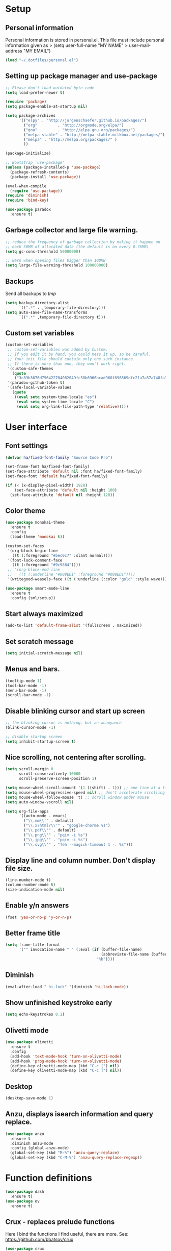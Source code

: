 #+PROPERTY: header-args:emacs-lisp :tangle ~/.emacs.d/init.el
* Setup
** Personal information
Personal information is stored in personal.el.
This file must include personal information given as
> (setq user-full-name "MY NAME"
>       user-mail-address "MY EMAIL")
#+BEGIN_SRC emacs-lisp
(load "~/.dotfiles/personal.el")
#+END_SRC

** Setting up package manager and use-package
#+begin_src emacs-lisp
;; Please don't load outdated byte code
(setq load-prefer-newer t)

(require 'package)
(setq package-enable-at-startup nil)

(setq package-archives
      '(("elpy" . "http://jorgenschaefer.github.io/packages/")
        ("org"         . "http://orgmode.org/elpa/")
        ("gnu"         . "http://elpa.gnu.org/packages/")
        ("melpa-stable" . "http://melpa-stable.milkbox.net/packages/")
        ("melpa" . "http://melpa.org/packages/" )
        ))

(package-initialize)

;; Bootstrap `use-package'
(unless (package-installed-p 'use-package)
  (package-refresh-contents)
  (package-install 'use-package))

(eval-when-compile
  (require 'use-package))
(require 'diminish)
(require 'bind-key)

(use-package paradox
  :ensure t)
#+end_src

** Garbage collector and large file warning.
#+BEGIN_SRC emacs-lisp
;; reduce the frequency of garbage collection by making it happen on
;; each 50MB of allocated data (the default is on every 0.76MB)
(setq gc-cons-threshold 50000000)

;; warn when opening files bigger than 100MB
(setq large-file-warning-threshold 100000000)
#+END_SRC

** Backups
Send all backups to /tmp/
#+BEGIN_SRC emacs-lisp
(setq backup-directory-alist
      `((".*" . ,temporary-file-directory)))
(setq auto-save-file-name-transforms
      `((".*" ,temporary-file-directory t)))
#+END_SRC

** Custom set variables
#+BEGIN_SRC emacs-lisp
(custom-set-variables
 ;; custom-set-variables was added by Custom.
 ;; If you edit it by hand, you could mess it up, so be careful.
 ;; Your init file should contain only one such instance.
 ;; If there is more than one, they won't work right.
 '(custom-safe-themes
   (quote
    ("3c83b3676d796422704082049fc38b6966bcad960f896669dfc21a7a37a748fa" default)))
 '(paradox-github-token t)
 '(safe-local-variable-values
   (quote
    ((eval setq system-time-locale "es")
     (eval setq system-time-locale "C")
     (eval setq org-link-file-path-type 'relative)))))
#+END_SRC

* User interface
** Font settings
#+BEGIN_SRC emacs-lisp
(defvar ha/fixed-font-family "Source Code Pro")

(set-frame-font ha/fixed-font-family)
(set-face-attribute 'default nil :font ha/fixed-font-family)
(set-face-font 'default ha/fixed-font-family)

(if (< (x-display-pixel-width) 1920)
    (set-face-attribute 'default nil :height 100)
  (set-face-attribute 'default nil :height 120))
#+END_SRC

** Color theme
#+BEGIN_SRC emacs-lisp
(use-package monokai-theme
  :ensure t
  :config
  (load-theme 'monokai t))

(custom-set-faces
 '(org-block-begin-line
   ((t (:foreground "#bec0c7" :slant normal))))
 '(font-lock-comment-face
   ((t (:foreground "#9c9884"))))
 ;; '(org-block-end-line
 ;;   ((t (:underline "#008ED1" :foreground "#008ED1"))))
 '(writegood-weasels-face ((t (:underline (:color "gold" :style wave))))))

(use-package smart-mode-line
  :ensure t
  :config (sml/setup))
 #+END_SRC

** Start always maximized
#+BEGIN_SRC emacs-lisp
(add-to-list 'default-frame-alist '(fullscreen . maximized))
#+END_SRC

** Set scratch message
#+BEGIN_SRC emacs-lisp
(setq initial-scratch-message nil)
#+END_SRC

** Menus and bars.
#+BEGIN_SRC emacs-lisp
(tooltip-mode 1)
(tool-bar-mode -1)
(menu-bar-mode -1)
(scroll-bar-mode -1)
#+END_SRC

** Disable blinking cursor and start up screen
#+BEGIN_SRC emacs-lisp
;; the blinking cursor is nothing, but an annoyance
(blink-cursor-mode -1)

;; disable startup screen
(setq inhibit-startup-screen t)
#+END_SRC

** Nice scrolling, not centering after scrolling.
#+BEGIN_SRC emacs-lisp
(setq scroll-margin 0
      scroll-conservatively 10000
      scroll-preserve-screen-position 1)

(setq mouse-wheel-scroll-amount '(1 ((shift) . 1))) ;; one line at a time
(setq mouse-wheel-progressive-speed nil) ;; don't accelerate scrolling
(setq mouse-wheel-follow-mouse 't) ;; scroll window under mouse
(setq auto-window-vscroll nil)

(setq org-file-apps
      '((auto-mode . emacs)
        ("\\.mm\\'" . default)
        ("\\.x?html?\\'" . "google-chorme %s")
        ("\\.pdf\\'" . default)
        ("\\.png\\'" . "pqiv -i %s")
        ("\\.jpg\\'" . "pqiv -i %s")
        ("\\.svg\\'" . "feh --magick-timeout 1 -. %s")))
#+END_SRC

** Display line and column number. Don't display file size.
#+BEGIN_SRC emacs-lisp
(line-number-mode t)
(column-number-mode t)
(size-indication-mode nil)
#+END_SRC

** Enable y/n answers
#+BEGIN_SRC emacs-lisp
(fset 'yes-or-no-p 'y-or-n-p)
#+END_SRC

** Better frame title
#+BEGIN_SRC emacs-lisp
(setq frame-title-format
      '("" invocation-name " " (:eval (if (buffer-file-name)
                                          (abbreviate-file-name (buffer-file-name))
                                        "%b"))))
#+END_SRC

** Diminish
#+BEGIN_SRC emacs-lisp
(eval-after-load " hi-lock" '(diminish 'hi-lock-mode))
#+END_SRC

** Show unfinished keystroke early
#+BEGIN_SRC emacs-lisp
(setq echo-keystrokes 0.1)
#+END_SRC

** Olivetti mode
#+BEGIN_SRC emacs-lisp
(use-package olivetti
  :ensure t
  :config
  (add-hook 'text-mode-hook 'turn-on-olivetti-mode)
  (add-hook 'prog-mode-hook 'turn-on-olivetti-mode)
  (define-key olivetti-mode-map (kbd "C-c [") nil)
  (define-key olivetti-mode-map (kbd "C-c ]") nil))

#+END_SRC

** Desktop
#+BEGIN_SRC emacs-lisp
(desktop-save-mode 1)
#+END_SRC

** Anzu, displays isearch information and query replace.
#+BEGIN_SRC emacs-lisp
(use-package anzu
  :ensure t
  :diminish anzu-mode
  :config (global-anzu-mode)
  (global-set-key (kbd "M-%") 'anzu-query-replace)
  (global-set-key (kbd "C-M-%") 'anzu-query-replace-regexp))
#+END_SRC

* Function definitions
#+BEGIN_SRC emacs-lisp
(use-package dash
  :ensure t)
(use-package ov
  :ensure t)
#+END_SRC

** Crux - replaces prelude functions
Here I bind the functions I find useful, there are more. See:
https://github.com/bbatsov/crux
#+BEGIN_SRC emacs-lisp
(use-package crux
  :ensure t
  :config
  (setq crux-indent-sensitive-modes
        '(conf-mode coffee-mode haml-mode
                    python-mode slim-mode yaml-mode org-mode))
  (global-set-key (kbd "C-c o") 'crux-open-with)
  (global-set-key [(control shift return)] 'crux-smart-open-line-above)
  (global-set-key [(shift return)] 'crux-smart-open-line)
  (global-set-key (kbd "C-c D") 'crux-delete-file-and-buffer)
  (global-set-key (kbd "C-c r") 'crux-rename-file-and-buffer)
  (global-set-key (kbd "C-c k") 'crux-kill-other-buffers)
  (global-set-key (kbd "C-c n") 'crux-cleanup-buffer-or-region)
  (global-set-key [remap move-beginning-of-line] #'crux-move-beginning-of-line)
  (global-set-key (kbd "s-k") 'crux-kill-line-backwards)
  (global-set-key (kbd "C-M-z") 'crux-indent-defun)
  (global-set-key (kbd "C-`") 'crux-switch-to-previous-buffer)

  (remove-hook 'find-file-hook #'crux-reopen-as-root))
#+END_SRC

** Function: switch-to-scratch-and-back
#+BEGIN_SRC emacs-lisp
(defun switch-to-scratch-and-back (arg)
  "Toggle between *scratch-MODE* buffer and the current buffer.
If a scratch buffer does not exist, create it with the major mode set to that
of the buffer from where this function is called.

        COMMAND -> Open/switch to a scratch buffer in the current buffer's major mode
    C-0 COMMAND -> Open/switch to a scratch buffer in `fundamental-mode'
    C-u COMMAND -> Open/switch to a scratch buffer in `org-mode'
C-u C-u COMMAND -> Open/switch to a scratch buffer in `emacs-elisp-mode'"
  (interactive "p")
  (if (and (= arg 1) ; no prefix
           (string-match-p "\\*scratch" (buffer-name)))
      (switch-to-buffer (other-buffer))
    (let ((mode-str (cl-case arg
                      (0  "fundamental-mode") ; C-0
                      (4  "org-mode") ; C-u
                      (16 "emacs-lisp-mode") ; C-u C-u
                      (t  (format "%s" major-mode))))) ; no prefix
      (switch-to-buffer (get-buffer-create
                         (concat "*scratch-" mode-str "*")))
      (funcall (intern mode-str)))))
#+END_SRC

** Function: get-path
#+BEGIN_SRC emacs-lisp
(defun get-path()
  "Opens dired so you can navigate to a file to insert a path to it in the current buffer."
  (interactive)
                                        ; store current point so we can change back to it later
  (setq current_point (point-marker))
                                        ; now call dired to navigate to the path you want
  (dired nil))
#+END_SRC

** Function: insert-relative-path
#+BEGIN_SRC emacs-lisp
(defun insert-relative-path()
  "Inserts the relative path between the original buffer and current file selected in dired."
  (interactive)
  (let ((selected_file (dired-get-filename)))
    (switch-to-buffer (marker-buffer current_point))
    (goto-char current_point)
    (insert (file-relative-name selected_file))))
#+END_SRC

** Function: insert-absolute-path
#+BEGIN_SRC emacs-lisp
(defun insert-absolute-path()
  "Inserts the absolute path to the file selected in dired to the previous buffer."
  (interactive)
  (let ((selected_file (dired-get-filename))) ; this is the file the cursor is on
    (switch-to-buffer (marker-buffer current_point))
    (goto-char current_point)
    (insert  (expand-file-name selected_file))))
#+END_SRC

** Function: unfill-paragraph
#+BEGIN_SRC emacs-lisp
(defun unfill-paragraph ()
  "Unfill paragraph at or after point."
  (interactive "*")
  (let ((fill-column most-positive-fixnum))
    (fill-paragraph nil (region-active-p))))
#+END_SRC

* Utilities
** Hydra
#+BEGIN_SRC emacs-lisp
(use-package hydra
  :ensure t
  :config (setq hydra-is-helpful t))
#+END_SRC

** Helm
Helm basic configuration following the official guide at
http://tuhdo.github.io/helm-intro.html.
#+BEGIN_SRC emacs-lisp
(use-package helm
  :ensure t
  :diminish helm-mode
  :config
  (require 'helm-config)
  (global-set-key (kbd "C-c h") 'helm-command-prefix)
  (global-unset-key (kbd "C-x c"))

  (define-key helm-map (kbd "<tab>") 'helm-execute-persistent-action) ; rebind tab to run persistent action
  (define-key helm-map (kbd "C-i") 'helm-execute-persistent-action) ; make TAB works in terminal
  (define-key helm-map (kbd "C-z")  'helm-select-action) ; list actions using C-z

  (define-key helm-command-map (kbd "o")     'helm-occur)
  (define-key helm-command-map (kbd "SPC")   'helm-all-mark-rings)

  (global-set-key (kbd "M-x") 'helm-M-x)
  (global-set-key (kbd "M-y") 'helm-show-kill-ring)
  (global-set-key (kbd "C-x b") 'helm-mini)
  (global-set-key (kbd "C-x C-b") 'helm-buffers-list)
  (global-set-key (kbd "C-x C-f") 'helm-find-files)
  (global-set-key (kbd "C-c f")  'helm-recentf)

  (setq helm-google-suggest-use-curl-p t)

  (setq helm-split-window-in-side-p           t ; open helm buffer inside current window, not occupy whole other window
        helm-move-to-line-cycle-in-source     t ; move to end or beginning of source when reaching top or bottom of source.
        helm-ff-search-library-in-sexp        t ; search for library in `require' and `declare-function' sexp.
        helm-scroll-amount                    8 ; scroll 8 lines other window using M-<next>/M-<prior>
        helm-ff-file-name-history-use-recentf t
        helm-M-x-fuzzy-match                  t
        helm-buffers-fuzzy-matching           t
        helm-recentf-fuzzy-match              t)

  (helm-mode 1))
#+END_SRC

** Key-chord

#+BEGIN_SRC emacs-lisp
(use-package key-chord
  :ensure t
  :config (key-chord-mode +1))
#+END_SRC

** Magit (C-x g)
#+BEGIN_SRC emacs-lisp
(use-package magit
  :ensure t
  :config
  (global-set-key (kbd "C-x g") 'magit-status)
  (setq magit-last-seen-setup-instructions "1.4.0"))
#+END_SRC

** Undo tree
#+BEGIN_SRC emacs-lisp
(use-package undo-tree
  :ensure t
  :diminish undo-tree-mode
  :config
  (global-undo-tree-mode)
  (global-set-key (kbd "C-z") 'undo)
  (global-set-key (kbd "C-S-z") 'undo-tree-redo))
#+END_SRC

** Dired+
#+BEGIN_SRC emacs-lisp
(use-package dired+
  :ensure t)

;; show details by default
(setq diredp-hide-details-initially-flag nil)

;; set dired listing options
(setq dired-listing-switches "-alDhp")

;; reuse buffer
(diredp-toggle-find-file-reuse-dir 1)

;; more subdued colors
(set-face-attribute 'diredp-ignored-file-name nil
                    :foreground "LightGray"
                    :background nil)
(set-face-attribute 'diredp-read-priv nil
                    :foreground "LightGray"
                    :background nil)
(set-face-attribute 'diredp-write-priv nil
                    :foreground "LightGray"
                    :background nil)
(set-face-attribute 'diredp-other-priv nil
                    :foreground "LightGray"
                    :background nil)
(set-face-attribute 'diredp-rare-priv nil
                    :foreground "LightGray"
                    :background nil)
(set-face-attribute 'diredp-no-priv nil
                    :foreground "LightGray"
                    :background nil)
(set-face-attribute 'diredp-exec-priv nil
                    :foreground "LightGray"
                    :background nil)
(set-face-attribute 'diredp-file-name nil
                    :weight 'bold
                    :background nil)
(set-face-attribute 'diredp-dir-priv nil
                    :weight 'bold)
(set-face-attribute 'diredp-file-suffix nil
                    :foreground nil)

;; make sure dired buffers end in a slash so we can identify them easily
(defun ensure-buffer-name-ends-in-slash ()
  "change buffer name to end with slash"
  (let ((name (buffer-name)))
    (if (not (string-match "/$" name))
        (rename-buffer (concat name "/") t))))
(add-hook 'dired-mode-hook 'ensure-buffer-name-ends-in-slash)
(add-hook 'dired-mode-hook
          (lambda()
            (setq truncate-lines 1)))

;; open files in external programs
;; (from http://ergoemacs.org/emacs/emacs_dired_open_file_in_ext_apps.html
(defun xah-open-in-external-app (&optional file)
  "Open the current file or dired marked files in external app.
The app is chosen from your OS's preference."
  (interactive)
  (let (doIt
        (myFileList
         (cond
          ((string-equal major-mode "dired-mode")
           (dired-get-marked-files))
          ((not file) (list (buffer-file-name)))
          (file (list file)))))
    (setq doIt (if (<= (length myFileList) 5)
                   t
                 (y-or-n-p "Open more than 5 files? ")))
    (when doIt
      (cond
       ((string-equal system-type "windows-nt")
        (mapc
         (lambda (fPath)
           (w32-shell-execute "open" (replace-regexp-in-string "/" "\\" fPath t t)))
         myFileList))
       ((string-equal system-type "darwin")
        (mapc
         (lambda (fPath)
           (shell-command (format "open \"%s\"" fPath)))
         myFileList))
       ((string-equal system-type "gnu/linux")
        (mapc
         (lambda (fPath)
           (let ((process-connection-type nil))
             (start-process "" nil "xdg-open" fPath))) myFileList))))))
;; open files from dired with "E"
(define-key dired-mode-map (kbd "E") 'xah-open-in-external-app)
#+END_SRC

** pdf-tools
#+BEGIN_SRC emacs-lisp
(use-package pdf-tools
  :ensure t
  :config (pdf-tools-install))
#+END_SRC

** Eyebrowse
A window configuration manager. We bind it to M-W instead of C-c C-w
to avoid conflicts with org.
TODO define a hydra to use eyebrowse.
#+BEGIN_SRC emacs-lisp
(use-package eyebrowse
  :ensure t
  :demand
  :init
  (setq eyebrowse-keymap-prefix (kbd "M-W"))
  (defhydra hydra-eyebrowse ()
    "eyebrowse"
    ("s" eyebrowse-switch-to-window-config "switch")
    ("n" eyebrowse-next-window-config "next")
    ("p" eyebrowse-prev-window-config "prev")
    ("l" eyebrowse-last-window-config "last")
    ("c" eyebrowse-close-window-config "close")
    ("r" eyebrowse-rename-window-config "rename")
    ("1" eyebrowse-switch-to-window-config-1)
    ("2" eyebrowse-switch-to-window-config-2)
    ("3" eyebrowse-switch-to-window-config-3)
    ("4" eyebrowse-switch-to-window-config-4)
    ("5" eyebrowse-switch-to-window-config-5)
    ("6" eyebrowse-switch-to-window-config-6)
    ("7" eyebrowse-switch-to-window-config-7)
    ("8" eyebrowse-switch-to-window-config-8)
    ("9" eyebrowse-switch-to-window-config-9)
    ("0" eyebrowse-switch-to-window-config-0)
    ("q" nil "quit"))
  :config
  (eyebrowse-mode t)
  (setq eyebrowse-new-workspace t)
  (global-set-key (kbd "M-1") 'hydra-eyebrowse/body)
)
#+END_SRC
** Tramp for ssh
Just open a file as usual with C-x C-f and then give the name of the
remote file, including the host
address. /user@host.server.com:/home/bjm/myfile.org
#+BEGIN_SRC emacs-lisp
(use-package tramp
  :config (setq tramp-default-method "ssh"))
#+END_SRC

** Flyspell and helm-flyspell
#+BEGIN_SRC emacs-lisp
(use-package flyspell
  :diminish flyspell-mode
  :config
  (setq ispell-program-name "aspell" ; use aspell instead of ispell
        ispell-extra-args '("--sug-mode=ultra"))
  (add-hook 'text-mode-hook 'turn-on-flyspell)
  (add-hook 'prog-mode-hook 'flyspell-prog-mode))

;; ispell should not check code blocks in org mode
(add-to-list 'ispell-skip-region-alist '(":\\(PROPERTIES\\|LOGBOOK\\):" . ":END:"))
(add-to-list 'ispell-skip-region-alist '("#\\+BEGIN_SRC" . "#\\+END_SRC"))
(add-to-list 'ispell-skip-region-alist '("#\\+begin_src" . "#\\+end_src"))
(add-to-list 'ispell-skip-region-alist '("^#\\+begin_example " . "#\\+end_example$"))
(add-to-list 'ispell-skip-region-alist '("^#\\+BEGIN_EXAMPLE " . "#\\+END_EXAMPLE$"))

(use-package helm-flyspell
  :ensure t
  :config (define-key flyspell-mode-map (kbd "C-;") 'helm-flyspell-correct))
#+END_SRC

** Company
We use company since it is included in Elpy already.
#+BEGIN_SRC emacs-lisp
(use-package company
  :ensure t
  :config
  (global-set-key (kbd "<C-tab>") 'company-complete)
  (add-hook 'after-init-hook 'global-company-mode))

(use-package company-c-headers
  :ensure t
  :config
  (add-to-list 'company-backends 'company-c-headers))

(use-package company-auctex
  :ensure t)

(use-package company-math
  :ensure t
  :config
  (add-to-list 'company-backends 'company-math-symbols-unicode))

(defun my-company-latex-mode-setup ()
  (setq-local company-backends
              (append '(company-auctex-labels
                        company-auctex-bibs
                        (company-math-symbols-latex
                         company-auctex-macros
                         company-auctex-environments)
                        )
                      company-backends)))
(add-hook 'LaTeX-mode-hook 'my-company-latex-mode-setup)
#+END_SRC

* Editing configuration
** Super-save
#+BEGIN_SRC emacs-lisp
(use-package super-save
  :ensure t
  :diminish super-save-mode
  :config
  (super-save-mode +1)
  (setq super-save-auto-save-when-idle t))
#+END_SRC

** Zop-to-char (kills from current point to character, M-z/M-Z)
#+BEGIN_SRC emacs-lisp
(use-package zop-to-char
  :ensure t
  :config
  (global-set-key (kbd "M-z") 'zop-up-to-char)
  (global-set-key (kbd "M-Z") 'zop-to-char))
#+END_SRC

** Move lines or region up and down
To imitate move lines outside org mode.
#+BEGIN_SRC emacs-lisp
(use-package move-text
  :ensure t
  :config
  (global-set-key (kbd "M-S-<up>")  'move-text-up)
  (global-set-key (kbd "M-S-<down>") 'move-text-down))
#+END_SRC

** Eliminate tabs but maintain tab length
#+BEGIN_SRC emacs-lisp
(setq-default indent-tabs-mode nil)   ;; don't use tabs to indent
(setq-default tab-width 8)            ;; but maintain correct appearance
#+END_SRC

** Require new line at the end of a file
#+BEGIN_SRC emacs-lisp
(setq require-final-newline t)
#+END_SRC

** Delete selection when copying/writing on top
#+BEGIN_SRC emacs-lisp
(delete-selection-mode t)
#+END_SRC

** Auto revert files
#+BEGIN_SRC emacs-lisp
(global-auto-revert-mode t)
(diminish 'auto-revert-mode)
#+END_SRC

** Hippie-expand
#+BEGIN_SRC emacs-lisp
(global-set-key (kbd "M-/") 'hippie-expand)
(setq hippie-expand-try-functions-list '(try-expand-dabbrev
                                         try-expand-dabbrev-all-buffers
                                         try-expand-dabbrev-from-kill
                                         try-complete-file-name-partially
                                         try-complete-file-name
                                         try-expand-all-abbrevs
                                         try-expand-list
                                         try-expand-line
                                         try-complete-lisp-symbol-partially
                                         try-complete-lisp-symbol))
#+END_SRC

** Set tab behavior, indent or complete
Set t for only indent, set 'complete to indent or complete at point.
#+BEGIN_SRC emacs-lisp
;; smart tab behavior - indent or complete
(setq tab-always-indent t)
#+END_SRC

** Parenthesis
#+BEGIN_SRC emacs-lisp
(use-package smartparens-config
  :ensure smartparens
  :config
  (show-smartparens-global-mode t)
  (smartparens-global-mode 1)
  (define-key prog-mode-map (kbd "M-q") 'sp-indent-defun))
#+END_SRC

** Remember location in a file when saving
#+BEGIN_SRC emacs-lisp
(use-package saveplace
  :ensure t
  :config
  (setq save-place-file (expand-file-name "saveplace" "~/.emacs.d/savefile/"))
  ;; activate it for all buffers
  (setq-default save-place t))
#+END_SRC

** Save recent files
#+BEGIN_SRC emacs-lisp
(use-package recentf
  :config
  (setq recentf-save-file (expand-file-name "recentf" "~/.emacs.d/savefile/")
        recentf-max-saved-items 10
        recentf-max-menu-items 10
        ;; disable recentf-cleanup on Emacs start, because it can cause
        ;; problems with remote files
        recentf-auto-cleanup 'never)

  (defun prelude-recentf-exclude-p (file)
    "A predicate to decide whether to exclude FILE from recentf."
    (let ((file-dir (file-truename (file-name-directory file))))
      (-any-p (lambda (dir)
                (string-prefix-p dir file-dir))
              (mapcar 'file-truename (list "~/.emacs.d/savefile/" "~/.emacs.d/elpa/")))))

  (add-to-list 'recentf-exclude 'prelude-recentf-exclude-p)
  ;; ignore magit's commit message files
  (add-to-list 'recentf-exclude "COMMIT_EDITMSG\\'")

  (recentf-mode +1))
#+END_SRC

** Volatile highlights, highlight things like undo, copy, etc.
#+BEGIN_SRC emacs-lisp
(use-package volatile-highlights
  :ensure t
  :diminish volatile-highlights-mode
  :config (volatile-highlights-mode t))
#+END_SRC

** Make kill-region (C-w) kill single line when not selection is active
#+BEGIN_SRC emacs-lisp
;; note - this should be after volatile-highlights is required
;; add the ability to cut the current line, without marking it
(defadvice kill-region (before smart-cut activate compile)
  "When called interactively with no active region, kill a single line instead."
  (interactive
   (if mark-active (list (region-beginning) (region-end))
     (list (line-beginning-position)
           (line-beginning-position 2)))))
#+END_SRC

** Set up easy-kill, smart M-w replacement
#+BEGIN_SRC emacs-lisp
(use-package easy-kill
  :ensure t
  :config
  (global-set-key [remap kill-ring-save] 'easy-kill)
  (global-set-key [remap mark-sexp] 'easy-mark))
#+END_SRC

** White space mode
#+BEGIN_SRC emacs-lisp
(setq whitespace-line-column 80)
(setq whitespace-style '(face tabs empty trailing lines-tail))
(diminish 'whitespace-mode)
(add-hook 'prog-mode-hook 'whitespace-mode)
(add-hook 'LaTeX-mode-hook 'whitespace-mode)
#+END_SRC

** Enable narrowing commands
#+BEGIN_SRC emacs-lisp
;; C-x n w makes entire buffer accesible again
(put 'narrow-to-region 'disabled nil) ;;C-x n n
(put 'narrow-to-page 'disabled nil)   ;;C-x n p
(put 'narrow-to-defun 'disabled nil)  ;;C-x n d
#+END_SRC

** Enable erase-buffer command
#+BEGIN_SRC emacs-lisp
(put 'erase-buffer 'disabled nil)
#+END_SRC

** Expand region
#+BEGIN_SRC emacs-lisp
(use-package expand-region
  :ensure t
  :config (global-set-key (kbd "M-2") 'er/expand-region))
#+END_SRC

** Ediff, view file differences
#+BEGIN_SRC emacs-lisp
(use-package ediff
  :config (setq ediff-window-setup-function 'ediff-setup-windows-plain))
#+END_SRC

** Make untabify and indent-region work in the whole buffer
#+BEGIN_SRC emacs-lisp
(require 'tabify)
(crux-with-region-or-buffer indent-region)
(crux-with-region-or-buffer untabify)
#+END_SRC

** Automatically indent yanked text in programming modes
#+BEGIN_SRC emacs-lisp
(defun yank-advised-indent-function (beg end)
  "Do indentation, as long as the region isn't too large."
  (if (<= (- end beg) 1000)
      (indent-region beg end nil)))

(defcustom prelude-yank-indent-modes '(LaTeX-mode TeX-mode)
  "Modes in which to indent regions that are yanked (or yank-popped).
      Only modes that don't derive from `prog-mode' should be listed here."
  :type 'list
  :group 'prelude)

(defmacro advise-commands (advice-name commands class &rest body)
  "Apply advice named ADVICE-NAME to multiple COMMANDS.
      The body of the advice is in BODY."
  `(progn
     ,@(mapcar (lambda (command)
                 `(defadvice ,command (,class ,(intern (concat (symbol-name command) "-" advice-name)) activate)
                    ,@body))
               commands)))

(advise-commands "indent" (yank yank-pop) after
                 "If current mode is one of `prelude-yank-indent-modes',
      indent yanked text (with prefix arg don't indent)."
                 (if (and (not (ad-get-arg 0))
                          (not (member major-mode crux-indent-sensitive-modes))
                          (or (derived-mode-p 'prog-mode)
                              (member major-mode prelude-yank-indent-modes)))
                     (let ((transient-mark-mode nil))
                       (yank-advised-indent-function (region-beginning) (region-end)))))

#+END_SRC

** Make shell script executable automatically on save
#+BEGIN_SRC emacs-lisp
(add-hook 'after-save-hook
          'executable-make-buffer-file-executable-if-script-p)
#+END_SRC

** Saner regexp syntax
#+BEGIN_SRC emacs-lisp
(require 're-builder)
(setq reb-re-syntax 'string)
#+END_SRC

** Compilation behavior
#+BEGIN_SRC emacs-lisp
(require 'compile)
(setq compilation-ask-about-save nil  ; Just save before compiling
      compilation-always-kill t       ; Just kill old compile processes before
                                        ; starting the new one
      compilation-scroll-output 'first-error ; Automatically scroll to first
                                        ; error
      )

(defun prelude-colorize-compilation-buffer ()
  "Colorize a compilation mode buffer."
  (interactive)
  ;; we don't want to mess with child modes such as grep-mode, ack, ag, etc
  (when (eq major-mode 'compilation-mode)
    (let ((inhibit-read-only t))
      (ansi-color-apply-on-region (point-min) (point-max)))))

(require 'ansi-color)
(add-hook 'compilation-filter-hook #'prelude-colorize-compilation-buffer)
#+END_SRC

** Turn on auto-fill and visual-line-mode
#+BEGIN_SRC emacs-lisp
(add-hook 'text-mode-hook 'turn-on-auto-fill)
(diminish 'auto-fill-function)

(add-hook 'text-mode-hook 'turn-on-visual-line-mode)

(use-package adaptive-wrap
  :ensure t)

(defun my-activate-adaptive-wrap-prefix-mode ()
  "Toggle `visual-line-mode' and `adaptive-wrap-prefix-mode' simultaneously."
  (adaptive-wrap-prefix-mode (if visual-line-mode 1 -1)))
(add-hook 'visual-line-mode-hook 'my-activate-adaptive-wrap-prefix-mode)
#+END_SRC

** Change case of letters
#+BEGIN_SRC emacs-lisp
(defun toggle-letter-case ()
  "Toggle the letter case of current word or text selection.
Toggles between: “all lower”, “Init Caps”, “ALL CAPS”."
  (interactive)
  (let (p1 p2 (deactivate-mark nil) (case-fold-search nil))
    (if (region-active-p)
        (setq p1 (region-beginning) p2 (region-end))
      (let ((bds (bounds-of-thing-at-point 'word) ) )
        (setq p1 (car bds) p2 (cdr bds)) ) )

    (when (not (eq last-command this-command))
      (save-excursion
        (goto-char p1)
        (cond
         ((looking-at "[[:lower:]][[:lower:]]") (put this-command 'state "all lower"))
         ((looking-at "[[:upper:]][[:upper:]]") (put this-command 'state "all caps") )
         ((looking-at "[[:upper:]][[:lower:]]") (put this-command 'state "init caps") )
         ((looking-at "[[:lower:]]") (put this-command 'state "all lower"))
         ((looking-at "[[:upper:]]") (put this-command 'state "all caps") )
         (t (put this-command 'state "all lower") ) ) )
      )

    (cond
     ((string= "all lower" (get this-command 'state))
      (upcase-initials-region p1 p2) (put this-command 'state "init caps"))
     ((string= "init caps" (get this-command 'state))
      (upcase-region p1 p2) (put this-command 'state "all caps"))
     ((string= "all caps" (get this-command 'state))
      (downcase-region p1 p2) (put this-command 'state "all lower")) )
    )
  )

;;set this to M-c
(global-set-key "\M-c" 'toggle-letter-case)
#+END_SRC

** TeX input method
Allows typing TeX characters after toggling the input method with C-\
#+BEGIN_SRC emacs-lisp
(setq default-input-method 'TeX)
#+END_SRC

** Subword mode
Treats camel case words (camelCase) as separate words.
#+BEGIN_SRC emacs-lisp
(global-subword-mode 1)
#+END_SRC

** A transpose hydra
#+BEGIN_SRC emacs-lisp
(global-set-key (kbd "C-t")
    (defhydra hydra-transpose (:color red)
    "Transpose"
     ("c" transpose-chars "characters")
     ("w" transpose-words "words")
     ("o" org-transpose-words "Org mode words")
     ("l" transpose-lines "lines")
     ("s" transpose-sentences "sentences")
     ("e" org-transpose-elements "Org mode elements")
     ("p" transpose-paragraphs "paragraphs")
     ("t" org-table-transpose-table-at-point "Org mode table")
     ("q" nil "cancel" :color blue)))
#+END_SRC

** Writegood-mode
#+BEGIN_SRC emacs-lisp
(use-package writegood-mode
  :ensure t
  :config
  (add-hook 'text-mode-hook 'writegood-turn-on)
  (add-hook 'LaTeX-mode-hook 'writegood-turn-on)
  (add-hook 'org-mode-hook 'writegood-turn-on))
#+END_SRC

* Navigation
** Avy
#+BEGIN_SRC emacs-lisp
(use-package avy
  :ensure t
  :config
  (setq avy-background t)
  (setq avy-style 'at-full)
  (key-chord-define-global "jj" 'avy-goto-word-or-subword-1)
  (key-chord-define-global "jl" 'avy-goto-line)
  (key-chord-define-global "jk" 'avy-goto-char))
#+END_SRC

** Ace-window
Can swap and delete windows as well.
#+BEGIN_SRC emacs-lisp
(use-package ace-window
  :ensure t
  :config
  (global-set-key (kbd "C-x o") 'ace-window)
  (global-set-key (kbd "C-c s") 'ace-swap-window))
#+END_SRC

** Windmove to move between visible buffers
#+BEGIN_SRC emacs-lisp
(use-package windmove
  :bind
  (("<f2> <right>" . windmove-right)
   ("<f2> <left>" . windmove-left)
   ("<f2> <up>" . windmove-up)
   ("<f2> <down>" . windmove-down)
   ))
#+END_SRC

** Winner mode, undo-redo window configuration
#+BEGIN_SRC emacs-lisp
(use-package winner
  :ensure t
  :config (winner-mode 1))
#+END_SRC

** Helm-swoop
#+BEGIN_SRC emacs-lisp
(use-package helm-swoop
  :ensure t)

(global-set-key (kbd "C-s") 'helm-swoop)
(global-set-key (kbd "C-r") 'helm-swoop-back-to-last-point)
(global-set-key (kbd "C-M-s") 'helm-multi-swoop)

;; From helm-swoop to other
(define-key helm-swoop-map (kbd "M-i") 'helm-multi-swoop-all-from-helm-swoop)
(define-key helm-swoop-map (kbd "M-c") 'helm-multi-swoop-current-mode-from-helm-swoop)

;; Move up and down like isearch
(define-key helm-swoop-map (kbd "C-r") 'helm-previous-line)
(define-key helm-swoop-map (kbd "C-s") 'helm-next-line)
(define-key helm-multi-swoop-map (kbd "C-r") 'helm-previous-line)
(define-key helm-multi-swoop-map (kbd "C-s") 'helm-next-line)

;; Save buffer when helm-multi-swoop-edit complete
(setq helm-multi-swoop-edit-save t)

;; If this value is t, split window inside the current window
(setq helm-swoop-split-with-multiple-windows nil)

;; Split direcion. 'split-window-vertically or 'split-window-horizontally
(setq helm-swoop-split-direction 'split-window-vertically)

;; If nil, you can slightly boost invoke speed in exchange for text color
(setq helm-swoop-speed-or-color t)

;; ;; Go to the opposite side of line from the end or beginning of line
(setq helm-swoop-move-to-line-cycle t)

;; Optional face for line numbers
;; Face name is `helm-swoop-line-number-face`
(setq helm-swoop-use-line-number-face t)

;; Match/Search methods (Fuzzy matching, Migemo)
;; If you do not preferr fuzzy, remove it from the list below
(defvar helm-c-source-swoop-match-functions
  '(helm-mm-exact-match
    helm-mm-match
    ;;    helm-fuzzy-match
    ;;    helm-mm-3-migemo-match
    ))
(setq helm-c-source-swoop-search-functions
      '(helm-mm-exact-search
        helm-mm-search
        helm-candidates-in-buffer-search-default-fn
        ;;        helm-fuzzy-search
        ;;        helm-mm-3-migemo-search
        ))

;; disable pre-input
(setq helm-swoop-pre-input-function
      (lambda () ""))
#+END_SRC

** Helm-mt and multi-term
#+BEGIN_SRC emacs-lisp
(use-package helm-mt
  :ensure t
  :config
  (global-set-key (kbd "C-c t") 'helm-mt)
  (add-hook 'term-mode-hook
          (lambda ()
            (toggle-truncate-lines)
            ;(setq term-prompt-regexp "^.*❯❯❯ ")
            ;(make-local-variable 'mouse-yank-at-point)
            ;(setq mouse-yank-at-point t)
            ;(make-local-variable 'transient-mark-mode)
            ;(setq transient-mark-mode nil)
            ;(setq yas-dont-activate t)
             )))
#+END_SRC

** Helm-semantic-or-imenu and imenu-anywhere
#+BEGIN_SRC emacs-lisp
(global-set-key (kbd "C-c i") 'helm-semantic-or-imenu)
(use-package imenu-anywhere
  :ensure t
  :config (global-set-key (kbd "C-c I") 'helm-imenu-anywhere))
#+END_SRC

** Back button
Navigate the mark ring, replaces binding for next/previous-buffer
which I rarely use.
#+BEGIN_SRC emacs-lisp
(use-package back-button
  :ensure t
  :diminish back-button-mode
  :config (back-button-mode 1))
#+END_SRC

** Meaningful names for buffers with the same name
#+BEGIN_SRC emacs-lisp
(use-package uniquify
  :config
  (setq uniquify-after-kill-buffer-p t)    ; rename after killing uniquified
  (setq uniquify-ignore-buffers-re "^\\*")) ; don't muck with special buffers
#+END_SRC

* Words hydra
Function to operate on words at point or region, from
https://github.com/jkitchin/jmax/blob/master/words.el

** Functions
#+BEGIN_SRC emacs-lisp
(defun words-dictionary ()
  "Look up word at point in an online dictionary."
  (interactive)
  (browse-url
   (format
    "http://dictionary.reference.com/browse/%s?s=t"
    (thing-at-point 'word))))


(defun words-thesaurus ()
  "Look up word at point in an online thesaurus."
  (interactive)
  (browse-url
   (format
    "http://www.thesaurus.com/browse/%s"
    (thing-at-point 'word))))

(defun words-atd ()
  "Send paragraph at point to After the deadline for spell and grammar checking."
  (interactive)

  (let* ((url-request-method "POST")
         (url-request-data (format
                            "key=some-random-text-&data=%s"
                            (url-hexify-string
                             (thing-at-point 'paragraph))))
         (xml  (with-current-buffer
                   (url-retrieve-synchronously
                    "http://service.afterthedeadline.com/checkDocument")
                 (xml-parse-region url-http-end-of-headers (point-max))))
         (results (car xml))
         (errors (xml-get-children results 'error)))

    (switch-to-buffer-other-frame "*ATD*")
    (erase-buffer)
    (dolist (err errors)
      (let* ((children (xml-node-children err))
             ;; for some reason I could not get the string out, and had to do this.
             (s (car (last (nth 1 children))))
             ;; the last/car stuff doesn't seem right. there is probably
             ;; a more idiomatic way to get this
             (desc (last (car (xml-get-children children 'description))))
             (type (last (car (xml-get-children children 'type))))
             (suggestions (xml-get-children children 'suggestions))
             (options (xml-get-children (xml-node-name suggestions) 'option))
             (opt-string  (mapconcat
                           (lambda (el)
                             (when (listp el)
                               (car (last el))))
                           options
                           " ")))

        (insert (format "** %s ** %s
      Description: %s
      Suggestions: %s
      " s type desc opt-string))))))

(defun words-google ()
  "Google the word at point or selection."
  (interactive)
  (browse-url
   (format
    "http://www.google.com/search?q=%s"
    (if (region-active-p)
	(url-hexify-string (buffer-substring (region-beginning)
					     (region-end)))
      (thing-at-point 'word)))))

(defun words-google-scholar ()
  "Google scholar the word at point or selection."
  (interactive)
  (browse-url
   (format
    "http://scholar.google.com/scholar?q=%s"
    (if (region-active-p)
	(url-hexify-string (buffer-substring (region-beginning)
					     (region-end)))
      (thing-at-point 'word)))))

#+END_SRC

** Hydra
#+BEGIN_SRC emacs-lisp
 (defhydra hydra-words (:color blue)
   "words"
   ("d" words-dictionary "dictionary")
   ("t" words-thesaurus "thesaurus")
   ("s" words-atd "spell/grammar")
   ("g" words-google "spell/grammar")
   ("G" words-google-scholar "spell/grammar")
   ("q" nil "cancel"))
(global-set-key (kbd "s-d") 'hydra-words/body)
#+END_SRC

* LaTeX
The latex-extra package provides foldind, novigation, 1-key
compilation and white space handling.
#+BEGIN_SRC emacs-lisp
(use-package tex
  :ensure auctex)
(use-package cdlatex
  :ensure t)

(setq-default TeX-master nil)
(setq TeX-auto-save t)
(setq TeX-parse-self t)

;; Use pdf-tools to open PDF files
(setq TeX-view-program-selection '((output-pdf "PDF Tools"))
      TeX-source-correlate-start-server t)
;; Update PDF buffers after successful LaTeX runs
(add-hook 'TeX-after-TeX-LaTeX-command-finished-hook
           #'TeX-revert-document-buffer)

(add-hook 'LaTeX-mode-hook
          (lambda ()
            (flyspell-mode t)
            (TeX-PDF-mode t)
            (TeX-fold-mode t)
            (turn-on-reftex)
            (turn-on-cdlatex)
            (TeX-source-correlate-mode t)
            (imenu-add-to-menubar "Index")
            ;; Allow paragraph filling in tables
            (setq LaTeX-indent-environment-list
                  (delq (assoc "table" LaTeX-indent-environment-list)
                        LaTeX-indent-environment-list))
            (setq LaTeX-indent-environment-list
                  (delq (assoc "table*" LaTeX-indent-environment-list)
                        LaTeX-indent-environment-list))))

;; reftex settings
(setq reftex-enable-partial-scans t)
(setq reftex-use-multiple-selection-buffers t)
(setq reftex-plug-into-AUCTeX t)



;; Provides foldind, novigation, 1-key compilation and whitespace handling.
(use-package latex-extra
  :ensure t
  :config
  (add-hook 'LaTeX-mode-hook #'latex-extra-mode))

(defface endless/unimportant-latex-face
  '((t :height 0.7
       :inherit font-lock-comment-face))
  "Face used on less relevant math commands.")

(font-lock-add-keywords
 'latex-mode
 `((,(rx (or (and "\\" (or (any ",.!;")
                           (and (or "left" "right"
                                    "big" "Big")
                                symbol-end)))
             (any "_^")))
    0 'endless/unimportant-latex-face prepend))
 'end)

;; This is a jack to preview fragments in org mode
(define-key LaTeX-mode-map (kbd "C-c C-x C-l") 'org-preview-latex-fragment)
#+END_SRC

* org-mode
** Basics
#+BEGIN_SRC emacs-lisp
(use-package org
  :ensure org-plus-contrib)
(require 'org-inlinetask);; insert todo inline
(require 'org-mouse);; mouse support for org mode

(setq org-ellipsis " ▼")

(use-package org-bullets
  :ensure t
  :config
  (add-hook 'org-mode-hook (lambda () (org-bullets-mode 1))))

(setq org-fontify-whole-heading-line t)

;;disable indentation
(setq org-adapt-indentation nil)

(add-to-list 'auto-mode-alist '("\\.org\\'" . org-mode))
(global-set-key "\C-cl" 'org-store-link)
(global-set-key "\C-ca" 'org-agenda)
(global-set-key "\C-cb" 'org-iswitchb) ; convenient switching between
                                        ; open org-buffers
(global-set-key "\C-e" 'end-of-line); overwrites org-mode \C-e
                                        ; definition
(global-set-key "\C-cL" 'org-insert-link-global)
(global-set-key "\C-co" 'org-open-at-point-global)

;; I like to press enter to follow a link. mouse clicks also work.
(setq org-return-follows-link t)
;; Remap org return to avoid following links at the end/beginning of line
(defun bss/my-org-return ()
  "Insert newline if we at beginng or end of line"
     (interactive)
     (if (or (eolp) (bolp))
      (newline-and-indent)
    (org-return)))
   (define-key org-mode-map (kbd "<return>") 'bss/my-org-return)

;; Use the current window for C-c ' source editing
(setq org-src-window-setup 'current-window)

;; use ido completion wherever possible
(setq org-completion-use-ido t)

;; allow lists with letters in them.
(setq org-list-allow-alphabetical t)

;; setup archive location in archive directory in current folder
(setq org-archive-location "archive/%s_archive::")

;; renumber footnotes when new ones are inserted
(setq org-footnote-auto-adjust t)

;; clocking setup http://www.gnu.org/software/emacs/manual/html_node/org/Clocking-work-time.html
(setq org-clock-persist 'history)
(org-clock-persistence-insinuate)

;; store clock entries in a drawer
(setq org-clock-into-drawer t)

;;tag aligment
(setq org-tags-column -60)

;; org entities menu
(defun helm-insert-org-entity ()
  "Helm interface to insert an entity from `org-entities'.
F1 inserts utf-8 character
F2 inserts entity code
F3 inserts LaTeX code (does not wrap in math-mode)
F4 inserts HTML code"
  (interactive)
  (helm :sources (reverse
                  (let ((sources '())
                        toplevel
                        secondlevel)
                    (dolist (element (append
                                      '("* User" "** User entities")
                                      org-entities-user org-entities))
                      (when (and (stringp element)
                                 (s-starts-with? "* " element))
                        (setq toplevel element))
                      (when (and (stringp element)
                                 (s-starts-with? "** " element))
                        (setq secondlevel element)
                        (add-to-list
                         'sources
                         `((name . ,(concat
                                     toplevel
                                     (replace-regexp-in-string
                                      "\\*\\*" " - " secondlevel)))
                           (candidates . nil)
                           (action . (("insert utf-8 char" . (lambda (candidate)
                                                               (insert (nth 6 candidate))))
                                      ("insert org entity" . (lambda (candidate)
                                                           (insert (concat "\\" (car candidate)))))
                                      ("insert latex" . (lambda (candidate)
                                                          (insert (nth 1 candidate))))
                                      ("insert html" . (lambda (candidate)
                                                         (insert (nth 3 candidate)))))))))
                      (when (and element (listp element))
                        (setf (cdr (assoc 'candidates (car sources)))
                              (append
                               (cdr (assoc 'candidates (car sources)))
                               (list (cons
                                      (format "%10s %s" (nth 6 element) element)
                                      element))))))
                    sources))))
#+END_SRC

** Org capture
#+BEGIN_SRC emacs-lisp
(define-key global-map "\C-cc" 'org-capture)

;; Default file for notes, meant to be refiled.
(setq org-default-notes-file "~/Documents/Notes/inbox.org")

;; Templates
;; Make several target files for notes.
(setq org-capture-templates
      '(
        ("s" "Note (select file)" entry (file+headline
          (read-file-name "File to capture to:" "~/Documents/Notes/") "Refile")
         "** %?\n %i\n")
        ))

;; Allow new nodes when refiling
(setq org-refile-allow-creating-parent-nodes t)

;; Ugly hack to save the file after refiling.
(advice-add 'org-refile :after #'org-save-all-org-buffers)
#+END_SRC

** Org-id
I'm not use what this is for.
#+BEGIN_SRC emacs-lisp
(setq org-id-link-to-org-use-id 'create-if-interactive)
(setq org-link-search-must-match-exact-headline 'query-to-create)
(setq org-id-locations-file
      (expand-file-name "user/.org-id-locations" "~/.emacs.d/"))
(require 'org-id)
#+END_SRC

** Latex fragments
#+BEGIN_SRC emacs-lisp
;;Org-mode latex fragments size
(plist-put org-format-latex-options :scale 1.5)

;;Org-mode cdlatex
(add-hook 'org-mode-hook 'turn-on-org-cdlatex)
(diminish 'org-cdlatex-mode)

;;highlight latex fragments
(eval-after-load 'org
  '(setf org-highlight-latex-and-related '(latex)))
(custom-set-faces
 '(org-latex-and-related ((t (:foreground "burlywood4")))))
#+END_SRC

** Navigation
For fast navigation, to see a list of available commands press ? with
the cursor at the beginning of a headline.  Also define a new hydra to
navigate when not in a heading and replace imenu with
helm-org-in-buffer-headings.
#+BEGIN_SRC emacs-lisp
(setq org-use-speed-commands t)

(define-key org-mode-map (kbd "C-c i") 'helm-org-in-buffer-headings)

(defhydra hydra-org (:color red :columns 3)
  "Org Mode Movements"
  ("n" outline-next-visible-heading "next heading")
  ("p" outline-previous-visible-heading "prev heading")
  ("N" org-forward-heading-same-level "next heading at same level")
  ("P" org-backward-heading-same-level "prev heading at same level")
  ("u" outline-up-heading "up heading")
  ("g" org-goto "goto" :exit t))

(define-key org-mode-map (kbd "s-n") 'hydra-org/body)
#+END_SRC

*** Narrow or widen dwim
Function that replaces the entire key map for narrow widen in org.
#+BEGIN_SRC emacs-lisp
(defun narrow-or-widen-dwim (p)
  "Widen if buffer is narrowed, narrow-dwim otherwise.
Dwim means: region, org-src-block, org-subtree, or defun,
whichever applies first. Narrowing to org-src-block actually
calls `org-edit-src-code'.

With prefix P, don't widen, just narrow even if buffer is
already narrowed."
  (interactive "P")
  (declare (interactive-only))
  (cond ((and (buffer-narrowed-p) (not p)) (widen))
        ((region-active-p)
         (narrow-to-region (region-beginning) (region-end)))
        ((derived-mode-p 'org-mode)
         ;; `org-edit-src-code' is not a real narrowing
         ;; command. Remove this first conditional if you
         ;; don't want it.
         (cond ((ignore-errors (org-edit-src-code))
                (delete-other-windows))
               ((ignore-errors (org-narrow-to-block) t))
               (t (org-narrow-to-subtree))))
        ((derived-mode-p 'latex-mode)
         (LaTeX-narrow-to-environment))
        (t (narrow-to-defun))))

;; This line actually replaces Emacs' entire narrowing
;; keymap, that's how much I like this command. Only copy it
;; if that's what you want.
(define-key ctl-x-map "n" #'narrow-or-widen-dwim)
(eval-after-load 'latex
  '(define-key LaTeX-mode-map "\C-xn" nil))
#+END_SRC

** Babel settings
*** General settings
#+BEGIN_SRC emacs-lisp
;; do not evaluate code on export by default
(setq org-export-babel-evaluate nil)

;; enable prompt-free code running
(setq org-confirm-babel-evaluate nil
      org-confirm-elisp-link-function nil
      org-confirm-shell-link-function nil)

;;Start with code blocks folded
(setq org-hide-block-startup t)

(require 'ob)
;; register languages in org-mode
(org-babel-do-load-languages
 'org-babel-load-languages
 '((emacs-lisp . t)
   (python . t)
   (sh . t)
   (org . t)
   (C . t)
   (latex . t)
   (awk . t)
   (gnuplot . t)))

;; no extra indentation in the source blocks
(setq org-src-preserve-indentation t)

;; use syntax highlighting in org-file code blocks
(setq org-src-fontify-natively t)

;; make tab behaves as in the native major mode
(setq org-src-tab-acts-natively t)

;; set default :results to output
(setq org-babel-default-header-args
      (cons '(:results . "output replace")
            (assq-delete-all :results org-babel-default-header-args)))

;; set default :export to results
(setq org-babel-default-header-args
      (cons '(:exports . "results")
            (assq-delete-all :exports org-babel-default-header-args)))
#+END_SRC

*** Code block expansions
#+BEGIN_SRC emacs-lisp
;; add <p for python expansion
(add-to-list 'org-structure-template-alist
             '("p" "#+BEGIN_SRC python\n?\n#+END_SRC" "<src lang=\"python\">\n?\n</src>"))

;; add <por for python expansion with raw output
(add-to-list 'org-structure-template-alist
             '("por" "#+BEGIN_SRC python :results output raw\n?\n#+END_SRC" "<src lang=\"python\">\n?\n</src>"))

;; add <pv for python expansion with value
(add-to-list 'org-structure-template-alist
             '("pv" "#+BEGIN_SRC python :results value\n?\n#+END_SRC" "<src lang=\"python\">\n?\n</src>"))

;; add <ip for ipython expansion with session
(add-to-list 'org-structure-template-alist
             '("ip" "#+BEGIN_SRC ipython :session \n?\n#+END_SRC" "<src lang=\"python\">\n?\n</src>"))

;; add <el for emacs-lisp expansion
(add-to-list 'org-structure-template-alist
             '("el" "#+BEGIN_SRC emacs-lisp\n?\n#+END_SRC" "<src lang=\"emacs-lisp\">\n?\n</src>"))

;; add <sh for shell
(add-to-list 'org-structure-template-alist
             '("sh" "#+BEGIN_SRC sh\n?\n#+END_SRC" "<src lang=\"shell\">\n?\n</src>"))

;; add <gp for gnuplot to file
(add-to-list 'org-structure-template-alist
             '("gp" "#+BEGIN_SRC gnuplot :file ./Fig/plot_file.png\nreset\nset term pngcairo size 640,480\n?\n#+END_SRC\n#+NAME: Plot name.\n#+CAPTION: A plot.\n#+RESULTS:\n"))

;; add <l for latex
(add-to-list 'org-structure-template-alist
             '("l" "#+BEGIN_LATEX latex\n?\n#+END_LATEX" "<src lang=\"latex\">\n?\n</src>"))

#+END_SRC

*** Functions for managing sessions
Restart and kill sessions.
#+BEGIN_SRC emacs-lisp
(defun src-block-in-session-p (&optional name)
  "Return if src-block is in a session of NAME.
NAME may be nil for unnamed sessions."
  (let* ((info (org-babel-get-src-block-info))
         (lang (nth 0 info))
         (body (nth 1 info))
         (params (nth 2 info))
         (session (cdr (assoc :session params))))

    (cond
     ;; unnamed session, both name and session are nil
     ((and (null session)
           (null name))
      t)
     ;; Matching name and session
     ((and
       (stringp name)
       (stringp session)
       (string= name session))
      t)
     ;; no match
     (t nil))))

(defun org-babel-restart-session-to-point (&optional arg)
  "Restart session up to the src-block in the current point.
Goes to beginning of buffer and executes each code block with
`org-babel-execute-src-block' that has the same language and
session as the current block. ARG has same meaning as in
`org-babel-execute-src-block'."
  (interactive "P")
  (unless (org-in-src-block-p)
    (error "You must be in a src-block to run this command"))
  (org-babel-kill-session)
  (let* ((current-point (point-marker))
         (info (org-babel-get-src-block-info))
         (lang (nth 0 info))
         (params (nth 2 info))
         (session (cdr (assoc :session params))))
    (save-excursion
      (goto-char (point-min))
      (while (re-search-forward org-babel-src-block-regexp nil t)
        ;; goto start of block
        (goto-char (match-beginning 0))
        (let* ((this-info (org-babel-get-src-block-info))
               (this-lang (nth 0 this-info))
               (this-params (nth 2 this-info))
               (this-session (cdr (assoc :session this-params))))
          (when
              (and
               (< (point) (marker-position current-point))
               (string= lang this-lang)
               (src-block-in-session-p session))
            (org-babel-execute-src-block arg)))
        ;; move forward so we can find the next block
        (forward-line)))))

(defun org-babel-kill-session ()
  "Kill session for current code block."
  (interactive)
  (unless (org-in-src-block-p)
    (error "You must be in a src-block to run this command"))
  (save-window-excursion
    (org-babel-switch-to-session)
    (kill-buffer)))
#+END_SRC

*** Functions for managing code blocks
**** Remove results in buffer
#+BEGIN_SRC emacs-lisp
(defun org-babel-remove-result-buffer ()
  "Remove results from every code block in buffer."
  (interactive)
  (save-excursion
    (goto-char (point-min))
    (while (re-search-forward org-babel-src-block-regexp nil t)
      (org-babel-remove-result))))
#+END_SRC

**** Wrap text in block
#+BEGIN_SRC emacs-lisp
(defun org-begin-template ()
  "Make a template at point."
  (interactive)
  (if (org-at-table-p)
      (call-interactively 'org-table-rotate-recalc-marks)
    (let* ((choices '(("s" . "SRC")
                      ("e" . "EXAMPLE")
                      ("q" . "QUOTE")
                      ("v" . "VERSE")
                      ("c" . "CENTER")
                      ("l" . "LaTeX")
                      ("h" . "HTML")
                      ("a" . "ASCII")))
           (key
            (key-description
             (vector
              (read-key
               (concat (propertize "Template type: " 'face 'minibuffer-prompt)
                       (mapconcat (lambda (choice)
                                    (concat (propertize (car choice) 'face 'font-lock-type-face)
                                            ": "
                                            (cdr choice)))
                                  choices
                                  ", ")))))))
      (let ((result (assoc key choices)))
        (when result
          (let ((choice (cdr result)))
            (cond
             ((region-active-p)
              (let ((start (region-beginning))
                    (end (region-end)))
                (goto-char end)
                (insert "#+END_" choice "\n")
                (goto-char start)
                (insert "#+BEGIN_" choice "\n")))
             (t
              (insert "#+BEGIN_" choice "\n")
              (save-excursion (insert "#+END_" choice))))))))))

;;bind to key
(define-key org-mode-map (kbd "C-<") 'org-begin-template)
#+END_SRC

**** Ipython blocks
#+BEGIN_SRC emacs-lisp
;;Ipython blocks in org mode.
(use-package ob-ipython
  :ensure t)
#+END_SRC

** Agenda setup
http://orgmode.org/manual/Global-TODO-list.html#Global-TODO-list
#+BEGIN_SRC emacs-lisp
(setq org-agenda-skip-scheduled-if-done t)
(setq org-agenda-skip-deadline-if-done t)
(setq org-agenda-skip-timestamp-if-done t)
(setq org-agenda-todo-ignore-scheduled t)
(setq org-agenda-todo-ignore-deadlines t)
(setq org-agenda-todo-ignore-timestamp t)
(setq org-agenda-todo-ignore-with-date t)
(setq org-agenda-start-on-weekday nil) ;; start on current day

(setq org-upcoming-deadline '(:foreground "blue" :weight bold))

;; give me some warning of upcoming deadlines
(setq org-deadline-warning-days 0)

;; record time I finished a task when I change it to DONE
(setq org-log-done 'time)
#+END_SRC

** Org-links
Define a link to a youtube video.
http://endlessparentheses.com/embedding-youtube-videos-with-org-mode-links.html
#+BEGIN_SRC emacs-lisp
;;Youtube links
(defvar yt-iframe-format
  ;; You may want to change your width and height.
  (concat "<iframe width=\"440\""
          " height=\"335\""
          " src=\"https://www.youtube.com/embed/%s\""
          " frameborder=\"0\""
          " allowfullscreen>%s</iframe>"))

(org-add-link-type
 "yt"
 (lambda (handle)
   (browse-url
    (concat "https://www.youtube.com/embed/"
            handle)))
 (lambda (path desc backend)
   (cl-case backend
     (html (format yt-iframe-format
                   path (or desc "")))
     (latex (format "\href{%s}{%s}"
                    path (or desc "video"))))))
#+END_SRC

** Export settings
*** Export back-ends
#+BEGIN_SRC emacs-lisp
(require 'ox-latex)
(require 'ox-beamer)
(require 'ox-html)
(require 'ox-bibtex)
(require 'ox-koma-letter)
(require 'ox-rss)
#+END_SRC

*** Export behavior
#+BEGIN_SRC emacs-lisp
;; Interpret "_" and "^" for export when braces are used.
(setq org-export-with-sub-superscripts '{})

;; avoid getting \maketitle right after begin{document}
;; (setq org-latex-title-command "")

;;enable bind in org files
(setq org-export-allow-bind-keywords t)
#+END_SRC

*** Latex export
Define extra packages to be included in latex exports.
#+BEGIN_SRC emacs-lisp
(setq org-latex-packages-alist
      '(("" "lmodern" nil);; latin modern fonts
        ("" "mathtools" t);; superseeds amsmath
        ("" "url" nil);; enable \url{} for urls
        ("" "color" nil)
        ("" "amssymb" nil)
        ("" "amsopn" nil)
        ("" "nicefrac" nil)
        ("" "units" nil)
        ("" "gensymb" nil)
        ))
#+END_SRC

Enable syntax highlighting, need pygmentize installed.

#+BEGIN_SRC emacs-lisp
;; Add minted to the defaults packages to include when exporting.
;;(add-to-list 'org-latex-packages-alist '("" "minted" nil))
;; Tell the latex export to use the minted package for source
;; code coloration.
(setq org-latex-listings 'minted)
;; Let the exporter use the -shell-escape option to let latex
;; execute external programs.
;; This obviously and can be dangerous to activate!
(setq org-latex-minted-options
      '(("mathescape" "true")
        ("linenos" "true")
        ("numbersep" "5pt")
        ("frame" "lines")
        ("framesep" "2mm")))
(setq org-latex-pdf-process
      '("latexmk -pdflatex='pdflatex --shell-escape' -pdf %f"))
#+END_SRC

Define some useful Latex classes.

#+BEGIN_SRC emacs-lisp
;; customized article. better margins
(add-to-list 'org-latex-classes
             '("cmu-article"                          ;class-name
               "\\documentclass{article}
\\usepackage[top=1in, bottom=1.in, left=1in, right=1in]{geometry}
 [PACKAGES]
 [EXTRA]" ;;header-string
               ("\\section{%s}" . "\\section*{%s}")
               ("\\subsection{%s}" . "\\subsection*{%s}")
               ("\\subsubsection{%s}" . "\\subsubsection*{%s}")
               ("\\paragraph{%s}" . "\\paragraph*{%s}")
               ("\\subparagraph{%s}" . "\\subparagraph*{%s}")))


(add-to-list 'org-latex-classes
             '("koma-article"                          ;class-name
               "\\documentclass{scrartcl}
 [PACKAGES]
 [EXTRA]" ;;header-string
               ("\\section{%s}" . "\\section*{%s}")
               ("\\subsection{%s}" . "\\subsection*{%s}")
               ("\\subsubsection{%s}" . "\\subsubsection*{%s}")
               ("\\paragraph{%s}" . "\\paragraph*{%s}")
               ("\\subparagraph{%s}" . "\\subparagraph*{%s}")))


(add-to-list 'org-latex-classes
             '("tuftebook"
               "\\documentclass{tufte-book}\n"
               ("\\section{%s}" . "\\section*{%s}")
               ("\\subsection{%s}" . "\\subsection*{%s}")
               ("\\paragraph{%s}" . "\\paragraph*{%s}")
               ("\\subparagraph{%s}" . "\\subparagraph*{%s}")))

(add-to-list 'org-latex-classes
             '("tuftehandout"
               "\\documentclass{tufte-handout}"
               ("\\section{%s}" . "\\section*{%s}")
               ("\\subsection{%s}" . "\\subsection*{%s}")
               ("\\paragraph{%s}" . "\\paragraph*{%s}")
               ("\\subparagraph{%s}" . "\\subparagraph*{%s}")))
#+END_SRC

*** Beamer
#+BEGIN_SRC emacs-lisp
(add-to-list 'org-beamer-environments-extra
             '("onlyenv" "O" "\\begin{onlyenv}%a" "\\end{onlyenv}"))
(add-to-list 'org-beamer-environments-extra
             '("textpos" "X" "\\begin{textblock}{10}(3,3) \\visible %a {" "} \\end{textblock}"))
(add-to-list 'org-beamer-environments-extra
             '("textpos1" "w" "\\begin{textblock}{%h}(3,3) \\visible %a {" "} \\end{textblock}"))
#+END_SRC

*** Headers labels (ignore, no number)
Enable headers with the ignore tag to be ignored while having their
contents exported. Also allow to create unnumbered headers.
#+BEGIN_SRC emacs-lisp
(require 'ox-extra)
(ox-extras-activate '(ignore-headlines))

(defun headline-nonumber (contents backend info)
  "Make headlines with nonumber."
  (when (and (org-export-derived-backend-p backend 'latex 'html 'ascii)
             (string-match "\\`.*nonumber.*\n"
                           (downcase contents)))
    (let ((output contents))
      (setq output (replace-regexp-in-string "section{" "section*{" contents))
      (setq output (replace-regexp-in-string "\\\\hfill{}\\\\textsc{nonumber}" "" output))
      output)))

(add-to-list 'org-export-filter-headline-functions 'headline-nonumber)
#+END_SRC

** Org ref
#+BEGIN_SRC emacs-lisp
(use-package helm-bibtex
  :ensure t)

(use-package org-ref
  :ensure t)

(setq org-ref-bibliography-notes "~/Documents/SortedResources/notes.org"
      org-ref-default-bibliography '("~/Documents/SortedResources/references.bib"))

(global-set-key (kbd "\e\eR") 'org-ref-insert-ref-link)
(global-set-key (kbd "\e\eC") 'org-ref-insert-cite-link)
(global-set-key (kbd "\e\ef") 'org-footnote-action)

(defun org-ref-get-zotero-filename (key)
  (let* ((results (org-ref-get-bibtex-key-and-file key))
         (bibfile (cdr results))
         entry)
    (with-temp-buffer
      (insert-file-contents bibfile)
      (bibtex-set-dialect (parsebib-find-bibtex-dialect) t)
      (bibtex-search-entry key nil 0)
      (setq entry (bibtex-parse-entry))
      (let ((e (org-ref-reftex-get-bib-field "file" entry)))
        (if (> (length e) 4)
            (let ((clean-field (replace-regexp-in-string "{\\|}\\|\\\\" "" e)))
              (let ((second-file (nth 1 (split-string clean-field ":" t))))
                (format "%s" second-file))))))))

(setq org-ref-get-pdf-filename-function 'org-ref-get-zotero-filename)

#+END_SRC

** Images in org-mode
I'm not displaying images in org buffers, I like to follow the links
and open images in an external program. What I do like is the drag and
drop functionality of org-download.
https://github.com/abo-abo/org-download

#+BEGIN_SRC emacs-lisp
(use-package org-download
  :ensure t)
#+END_SRC

** Org-journal
#+BEGIN_SRC emacs-lisp
(use-package org-journal
  :ensure t
  :config
  (global-set-key (kbd "C-c j") 'org-journal-new-entry)
  (add-hook 'org-journal-mode-hook (lambda () (ispell-change-dictionary "spanish")))
  (setq org-journal-date-prefix "#+TITLE: ")
  (setq org-journal-time-prefix "* ")
)
#+END_SRC

** Org links in non org buffers
#+BEGIN_SRC emacs-lisp
(use-package orglink
  :ensure t
  :diminish orglink-mode
  :config (add-hook 'prog-mode-hook 'orglink-mode))
#+END_SRC

** Blog using org publish
#+BEGIN_SRC emacs-lisp
(add-to-list 'org-export-filter-timestamp-functions
             #'endless/filter-timestamp)
(defun endless/filter-timestamp (trans back _comm)
  "Remove <> around time-stamps."
  (pcase back
    ((or `jekyll `html)
     (replace-regexp-in-string "&[lg]t;" "" trans))
    (`latex
     (replace-regexp-in-string "[<>]" "" trans))))

(setq-default org-display-custom-times t)
;;; Before you ask: No, removing the <> here doesn't work.
(setq org-time-stamp-custom-formats
      '("<%d %b %Y>" . "<%d/%m/%y %a %H:%M>"))

(defun my-blog-org-export-format-drawer (name content)
  (concat "<div class=\"drawer " (downcase name) "\">\n"
          content
          "\n</div>"))

(defun my-bibtex-function ()
  (shell-command-to-string "bibtex2html -d -r -nobibsource -nokeywords -nf arxiv \"Arxiv\" --revkeys -nodoc -m ~/Blog/macros.tex -s ~/Blog/owens_web -noheader -nofooter ~/Blog/mypubs.bib; echo \"#+BEGIN_HTML\" > ~/Blog/mypubs.in; cat ~/Blog/mypubs.html >> ~/Blog/mypubs.in; echo  \"\" >> ~/Blog/mypubs.in; echo \"#+END_HTML\" >> ~/Blog/mypubs.in"))

(add-to-list 'org-structure-template-alist
             '("bpost" (concat "#+TITLE: ?
,#+DATE:
,#+SUBTITLE: Posted:
# #+SUBTITLE: (/Last edited: {{{modification-time(%d %b %Y %H:%M)}}}/ )
,#+AUTHOR: " user-full-name "
,#+EMAIL: " user-mail-address "
,#+LANGUAGE: en\n\n
,* COMMENT local variables for this file
# Local Variables:
# eval: (setq system-time-locale \"es\")
# ispell-local-dictionary: \"en\"
# End:
")))

(add-to-list 'org-structure-template-alist
             '("bprev" "* TODO ?
:DATES:
Posted:
# (/Edited: /)
:END:"))

(setq my-preamble-posts
      (concat
       "<a href=\"../index.html\"> HOME </a>\n|\n"
       "<a href=\"../blog.html\"> BLOG </a>\n |\n"
       "<a href=\"../teaching.html\"> TEACHING </a>\n|\n"
       "<a href=\"../research.html\"> RESEARCH </a>\n|\n"
       "<a href=\"../about.html\"> ABOUT ME </a>\n|\n"
       "<a href=\"archive.html\"> ARCHIVE </a>\n"
       ))

(setq my-preamble-pages
      (concat
       "<a href=\"index.html\"> HOME </a>\n|\n"
       "<a href=\"blog.html\"> BLOG </a>\n |\n"
       "<a href=\"teaching.html\"> TEACHING </a>\n|\n"
       "<a href=\"research.html\"> RESEARCH </a>\n|\n"
       "<a href=\"about.html\"> ABOUT ME </a>\n|\n"
       "<a href=\"posts/archive.html\"> ARCHIVE </a>\n"
       ))

(use-package htmlize
  :ensure t)
(setq org-html-htmlize-output-type 'css)
(setq org-publish-project-alist
      `(("blog"
         :components ("posts", "pages", "images", "css"))
        ("posts"
         :base-directory "~/Blog/posts/"
         :base-extension "org"
         :publishing-directory "~/Blog/pub/posts/"
         :recursive nil

         :publishing-function org-html-publish-to-html
         ;; :preparation-function
         ;; :completition-function

         :htmlized-source t

         :with-author t
         :with-creator t
         :with-date nil
         :with-email t
         :with-toc t

         :headline-level 4
         :section-numbers nil
         :html-validation-link nil

         :html-head "<link rel='stylesheet' href='../worg.css' />"
         :html-head-include-default-style nil
         :html-head-include-scripts t
         :html-preamble ,my-preamble-posts

         :auto-sitemap t
         :sitemap-filename "archive"
         :sitemap-title "Blog archive"
         :sitemap-sort-files anti-chronologically
         :sitemap-file-entry-format "%t (Posted: %d)"
         :sitemap-date-format "%d %b %Y")
        ("pages"
         :base-directory "~/Blog/"
         :base-extension "org"
         :publishing-directory "~/Blog/pub/"
         :recursive nil

         :publishing-function org-html-publish-to-html
         :preparation-function my-bibtex-function
         ;; :completition-functiont
         :html-format-drawer-function my-blog-org-export-format-drawer

         :htmlized-source t

         :with-author t
         :with-creator t
         :with-date nil
         :with-email t
         :with-toc nil
         :with-tasks done
         :with-todo-keywords nil

         :headline-level 4
         :section-numbers nil
         :html-validation-link nil

         :html-head "<link rel='stylesheet' href='worg.css' />"
         :html-head-include-default-style nil
         :html-head-include-scripts t
         :html-preamble ,my-preamble-pages)
        ("images"
         :base-directory "~/Blog/img/"
         :base-extension ".*"
         :publishing-directory "~/Blog/pub/img/"
         :publishing-function org-publish-attachment
         :recursive t)
        ("css"
         :base-directory "~/Blog/"
         :base-extension "css"
         :publishing-directory "~/Blog/pub/"
         :publishing-function org-publish-attachment)
        ))
#+END_SRC

* Programming
** General configurations
*** Comments
#+BEGIN_SRC emacs-lisp
(defun comment-auto-fill ()
  (setq-local comment-auto-fill-only-comments t)
  (auto-fill-mode 1))
(add-hook 'prog-mode-hook 'comment-auto-fill)

(use-package comment-dwim-2
  :ensure t
  :config
  (global-set-key (kbd "M-;") 'comment-dwim-2))
#+END_SRC

*** Display function name in the mode line
#+BEGIN_SRC emacs-lisp
(require 'which-func)
(which-function-mode 1)
#+END_SRC

*** Highlight comment annotations
#+BEGIN_SRC emacs-lisp
(use-package hl-todo
  :ensure t
  :config (add-hook 'prog-mode-hook 'hl-todo-mode))
#+END_SRC

*** Flycheck
Setup flychek with a helm.
#+BEGIN_SRC emacs-lisp
(use-package flycheck
  :ensure t
  :diminish flycheck-mode
  :config (global-flycheck-mode 1))

(use-package helm-flycheck
  :ensure t
  :config
  (define-key flycheck-mode-map (kbd "C-c ! h") 'helm-flycheck))
#+END_SRC

**** Proselint
#+BEGIN_SRC emacs-lisp
(flycheck-define-checker proselint
  "A linter for prose."
  :command ("proselint" source-inplace)
  :error-patterns
  ((warning line-start (file-name) ":" line ":" column ": "
        (id (one-or-more (not (any " "))))
        (message) line-end))
  :modes (text-mode markdown-mode gfm-mode latex-mode org-mode))

(add-to-list 'flycheck-checkers 'proselint)
#+END_SRC

*** Rainbow delimiters, colors parenthesis
#+BEGIN_SRC emacs-lisp
(use-package rainbow-delimiters
  :ensure t
  :config
  (add-hook 'prog-mode-hook #'rainbow-delimiters-mode)
  (add-hook 'org-mode-hook #'rainbow-delimiters-mode))
#+END_SRC

*** Line numbers
#+BEGIN_SRC emacs-lisp
(use-package nlinum
  :ensure t
  :config
  (add-hook 'python-mode-hook 'nlinum-mode))
#+END_SRC

*** Speedbar
#+BEGIN_SRC emacs-lisp
(use-package sr-speedbar
  :ensure t
  :config
  (global-set-key (kbd "s-s") 'sr-speedbar-toggle))
#+END_SRC

*** Origami for folding
#+BEGIN_SRC emacs-lisp
(use-package origami
  :ensure t
  :config
  (define-key origami-mode-map (kbd "C-<tab>")
    'origami-recursively-toggle-node)
  (define-key origami-mode-map (kbd "S-<iso-lefttab>")
    'origami-toggle-all-nodes)
  (add-hook 'c-mode-common-hook 'origami-mode)
  (add-hook 'python-mode-hook 'origami-mode)
  )
#+END_SRC

*** Clean-aindent-mode
#+BEGIN_SRC emacs-lisp
(use-package clean-aindent-mode
  :ensure t
  :config
  (add-hook 'prog-mode-hook 'clean-aindent-mode)
  (define-key prog-mode-map (kbd "RET") 'newline-and-indent))
#+END_SRC

** Semantic mode
Semantic mode enables parsing of source code files.
#+BEGIN_SRC emacs-lisp
(require 'semantic)

(global-semanticdb-minor-mode 1)
(global-semantic-idle-scheduler-mode 1)
(global-semantic-idle-summary-mode 1)
(use-package stickyfunc-enhance
  :ensure t
  :config (global-semantic-stickyfunc-mode 1))

(setq helm-semantic-fuzzy-match t
      helm-imenu-fuzzy-match    t)
(semantic-mode 1)
#+END_SRC

** Projectile

Project management for emacs. See
https://github.com/bbatsov/projectile.
#+BEGIN_SRC emacs-lisp
(use-package projectile
  :ensure t
  :init (setq projectile-use-git-grep t)
  :config
  (projectile-global-mode)
  (setq projectile-completion-system 'helm))

(use-package helm-projectile
  :ensure t
  :config (helm-projectile-on)
  (setq projectile-switch-project-action 'helm-projectile))
#+END_SRC

** Yasnippet
#+BEGIN_SRC emacs-lisp
;; (use-package yasnippet
;;   :ensure t
;;   :config
;;   (yas-reload-all)
;;   (define-key yas-minor-mode-map (kbd "<tab>") nil)
;;   (define-key yas-minor-mode-map (kbd "TAB") nil)
;;   (define-key yas-minor-mode-map (kbd "<C-S-iso-lefttab>") 'yas-expand)
;;   (add-hook 'c-mode-common-hook #'yas-minor-mode)
;;   (add-hook 'LaTeX-mode-hook #'yas-minor-mode)
;;   )
#+END_SRC

** Python
Install elpy package from the *elpy repository*.
#+BEGIN_SRC emacs-lisp
(elpy-enable)
(setq elpy-rpc-backend "jedi")
(elpy-use-ipython)
(setq elpy-modules (delete 'elpy-module-flymake elpy-modules))
(add-hook 'python-mode-hook
          (lambda () (set (make-local-variable 'comment-inline-offset) 2)))
;; (set-face-background 'highlight-indentation-face "#e3e3d3")
;; (set-face-background 'highlight-indentation-current-column-face "#c3b3b3")
(setq elpy-rpc-error-timeout 100000000)
#+END_SRC

** C
#+BEGIN_SRC emacs-lisp
(setq-default c-basic-offset 4)
(require 'cc-mode)

;; New functions
(define-key c-mode-base-map (kbd "M-q") 'sp-indent-defun)
(define-key c-mode-base-map (kbd "RET") 'newline-and-indent)

;; Format to display tags
(with-eval-after-load 'helm-semantic
  (push '(c-mode . semantic-format-tag-summarize) helm-semantic-display-style)
  (push '(c++-mode . semantic-format-tag-summarize)
        helm-semantic-display-style))

;; c99 mode
(defun my-flycheck-c-setup ()
  (setq flycheck-gcc-language-standard "gnu99"))
(add-hook 'c-mode-hook #'my-flycheck-c-setup)
#+END_SRC

** Gnuplot
#+BEGIN_SRC emacs-lisp
(use-package gnuplot
  :ensure t
  :config
  (add-to-list 'auto-mode-alist '("\\.gp\\'" . gnuplot-mode))
  )
#+END_SRC

** Markdown
#+BEGIN_SRC emacs-lisp
(use-package markdown-mode
  :ensure t)
(autoload 'markdown-mode "markdown-mode"
  "Major mode for editing Markdown files" t)
(add-to-list 'auto-mode-alist '("\\.text\\'" . markdown-mode))
(add-to-list 'auto-mode-alist '("\\.markdown\\'" . markdown-mode))
(add-to-list 'auto-mode-alist '("\\.md\\'" . markdown-mode))
#+END_SRC

** Processing
#+BEGIN_SRC emacs-lisp
(use-package processing-mode
  :ensure t
  :config
  (setq processing-location "/home/gperaza/processing/processing-java")
  (setq processing-application-dir "/home/gperaza/processing")
  (setq processing-sketchbook-dir "/home/gperaza/Documents/code/processing"))
#+END_SRC

** Fish-shell
#+BEGIN_SRC emacs-lisp
(use-package fish-mode
  :ensure t)
#+END_SRC
